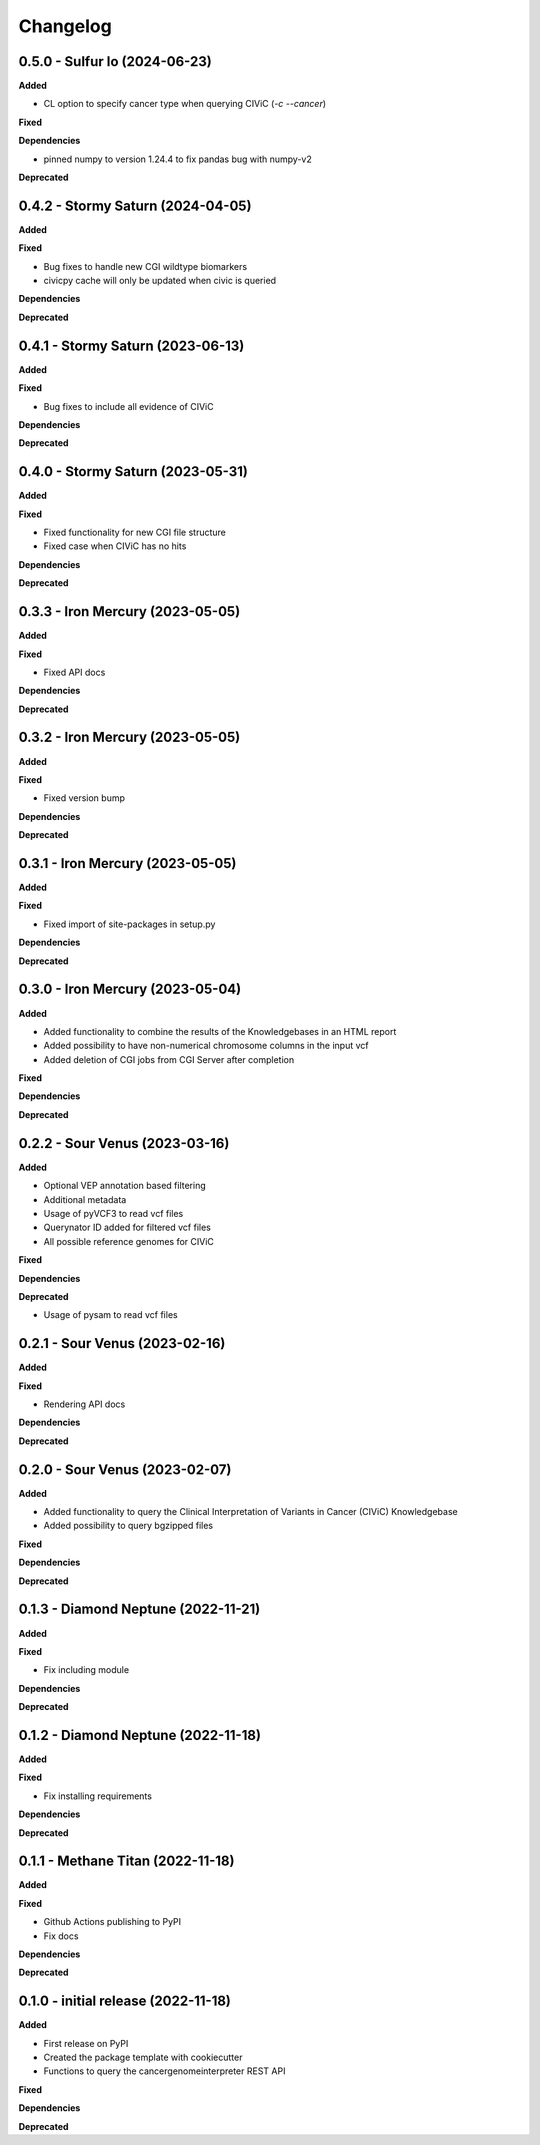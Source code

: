 Changelog
============

0.5.0 - Sulfur Io  (2024-06-23)
---------------------------------------------

**Added**

* CL option to specify cancer type when querying CIViC (`-c` `--cancer`)

**Fixed**

**Dependencies**

* pinned numpy to version 1.24.4 to fix pandas bug with numpy-v2

**Deprecated**


0.4.2 - Stormy Saturn  (2024-04-05)
---------------------------------------------

**Added**

**Fixed**

* Bug fixes to handle new CGI wildtype biomarkers
* civicpy cache will only be updated when civic is queried

**Dependencies**

**Deprecated**


0.4.1 - Stormy Saturn  (2023-06-13)
---------------------------------------------

**Added**

**Fixed**

* Bug fixes to include all evidence of CIViC

**Dependencies**

**Deprecated**

0.4.0 - Stormy Saturn  (2023-05-31)
---------------------------------------------

**Added**

**Fixed**

* Fixed functionality for new CGI file structure
* Fixed case when CIViC has no hits

**Dependencies**

**Deprecated**

0.3.3 - Iron Mercury  (2023-05-05)
---------------------------------------------

**Added**

**Fixed**

* Fixed API docs

**Dependencies**

**Deprecated**

0.3.2 - Iron Mercury  (2023-05-05)
---------------------------------------------

**Added**

**Fixed**

* Fixed version bump

**Dependencies**

**Deprecated**

0.3.1 - Iron Mercury  (2023-05-05)
---------------------------------------------

**Added**

**Fixed**

* Fixed import of site-packages in setup.py

**Dependencies**

**Deprecated**

0.3.0 - Iron Mercury  (2023-05-04)
---------------------------------------------

**Added**

* Added functionality to combine the results of the Knowledgebases in an HTML report
* Added possibility to have non-numerical chromosome columns in the input vcf
* Added deletion of CGI jobs from CGI Server after completion

**Fixed**

**Dependencies**

**Deprecated**

0.2.2 - Sour Venus  (2023-03-16)
---------------------------------------------

**Added**

* Optional VEP annotation based filtering
* Additional metadata
* Usage of pyVCF3 to read vcf files
* Querynator ID added for filtered vcf files
* All possible reference genomes for CIViC

**Fixed**

**Dependencies**

**Deprecated**

* Usage of pysam to read vcf files


0.2.1 - Sour Venus  (2023-02-16)
---------------------------------------------

**Added**

**Fixed**

* Rendering API docs

**Dependencies**

**Deprecated**

0.2.0 - Sour Venus  (2023-02-07)
---------------------------------------------

**Added**

* Added functionality to query the Clinical Interpretation of Variants in Cancer (CIViC) Knowledgebase
* Added possibility to query bgzipped files

**Fixed**

**Dependencies**

**Deprecated**

0.1.3 - Diamond Neptune  (2022-11-21)
---------------------------------------------

**Added**

**Fixed**

* Fix including module

**Dependencies**

**Deprecated**

0.1.2 - Diamond Neptune  (2022-11-18)
---------------------------------------------

**Added**

**Fixed**

* Fix installing requirements

**Dependencies**

**Deprecated**

0.1.1 -  Methane Titan (2022-11-18)
---------------------------------------------

**Added**

**Fixed**

* Github Actions publishing to PyPI
* Fix docs

**Dependencies**

**Deprecated**


0.1.0 - initial release (2022-11-18)
---------------------------------------------

**Added**

* First release on PyPI
* Created the package template with cookiecutter
* Functions to query the cancergenomeinterpreter REST API

**Fixed**

**Dependencies**

**Deprecated**
